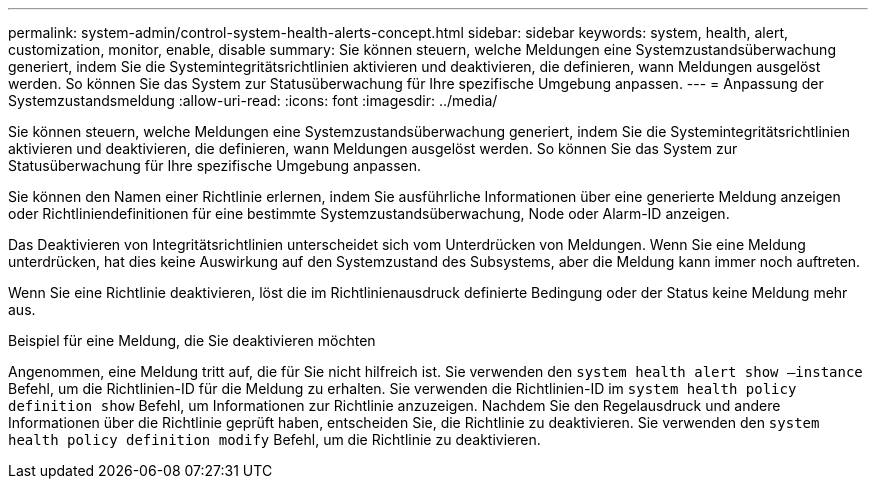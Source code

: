---
permalink: system-admin/control-system-health-alerts-concept.html 
sidebar: sidebar 
keywords: system, health, alert, customization, monitor, enable, disable 
summary: Sie können steuern, welche Meldungen eine Systemzustandsüberwachung generiert, indem Sie die Systemintegritätsrichtlinien aktivieren und deaktivieren, die definieren, wann Meldungen ausgelöst werden. So können Sie das System zur Statusüberwachung für Ihre spezifische Umgebung anpassen. 
---
= Anpassung der Systemzustandsmeldung
:allow-uri-read: 
:icons: font
:imagesdir: ../media/


[role="lead"]
Sie können steuern, welche Meldungen eine Systemzustandsüberwachung generiert, indem Sie die Systemintegritätsrichtlinien aktivieren und deaktivieren, die definieren, wann Meldungen ausgelöst werden. So können Sie das System zur Statusüberwachung für Ihre spezifische Umgebung anpassen.

Sie können den Namen einer Richtlinie erlernen, indem Sie ausführliche Informationen über eine generierte Meldung anzeigen oder Richtliniendefinitionen für eine bestimmte Systemzustandsüberwachung, Node oder Alarm-ID anzeigen.

Das Deaktivieren von Integritätsrichtlinien unterscheidet sich vom Unterdrücken von Meldungen. Wenn Sie eine Meldung unterdrücken, hat dies keine Auswirkung auf den Systemzustand des Subsystems, aber die Meldung kann immer noch auftreten.

Wenn Sie eine Richtlinie deaktivieren, löst die im Richtlinienausdruck definierte Bedingung oder der Status keine Meldung mehr aus.

.Beispiel für eine Meldung, die Sie deaktivieren möchten
Angenommen, eine Meldung tritt auf, die für Sie nicht hilfreich ist. Sie verwenden den `system health alert show –instance` Befehl, um die Richtlinien-ID für die Meldung zu erhalten. Sie verwenden die Richtlinien-ID im `system health policy definition show` Befehl, um Informationen zur Richtlinie anzuzeigen. Nachdem Sie den Regelausdruck und andere Informationen über die Richtlinie geprüft haben, entscheiden Sie, die Richtlinie zu deaktivieren. Sie verwenden den `system health policy definition modify` Befehl, um die Richtlinie zu deaktivieren.

